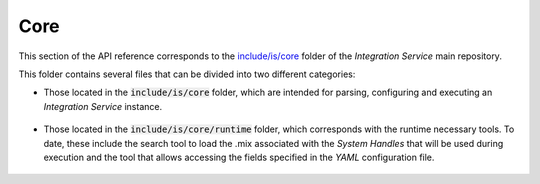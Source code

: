 .. _api_core:

Core
----

This section of the API reference corresponds to the `include/is/core <https://github.com/eProsima/Integration-Service/tree/main/core/include/is/core>`_
folder of the *Integration Service* main repository.

This folder contains several files that can be divided into two different categories:

* Those located in the :code:`include/is/core` folder, which are intended for parsing, configuring and
  executing an *Integration Service* instance.

   .. toctree::

        config
        instance

* Those located in the :code:`include/is/core/runtime` folder, which corresponds with the runtime
  necessary tools. To date, these include the search tool to load the .mix associated with the
  *System Handles* that will be used during execution and the tool that allows accessing the fields
  specified in the *YAML* configuration file.

   .. toctree::

        runtime/fieldtostring
        runtime/middlewareinterfaceextension
        runtime/search
        runtime/stringtemplate
